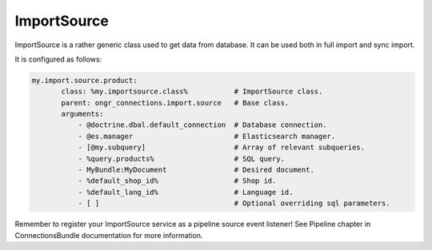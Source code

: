 ImportSource
============

ImportSource is a rather generic class used to get data from database. It can be used both in full import and sync import.

It is configured as follows:

.. code-block:: yaml

    my.import.source.product:
           class: %my.importsource.class%           # ImportSource class.
           parent: ongr_connections.import.source   # Base class.
           arguments:
               - @doctrine.dbal.default_connection  # Database connection.
               - @es.manager                        # Elasticsearch manager.
               - [@my.subquery]                     # Array of relevant subqueries.
               - %query.products%                   # SQL query.
               - MyBundle:MyDocument                # Desired document.
               - %default_shop_id%                  # Shop id.
               - %default_lang_id%                  # Language id.
               - [ ]                                # Optional overriding sql parameters.

Remember to register your ImportSource service as a pipeline source event listener! See Pipeline chapter in ConnectionsBundle documentation for more information.
